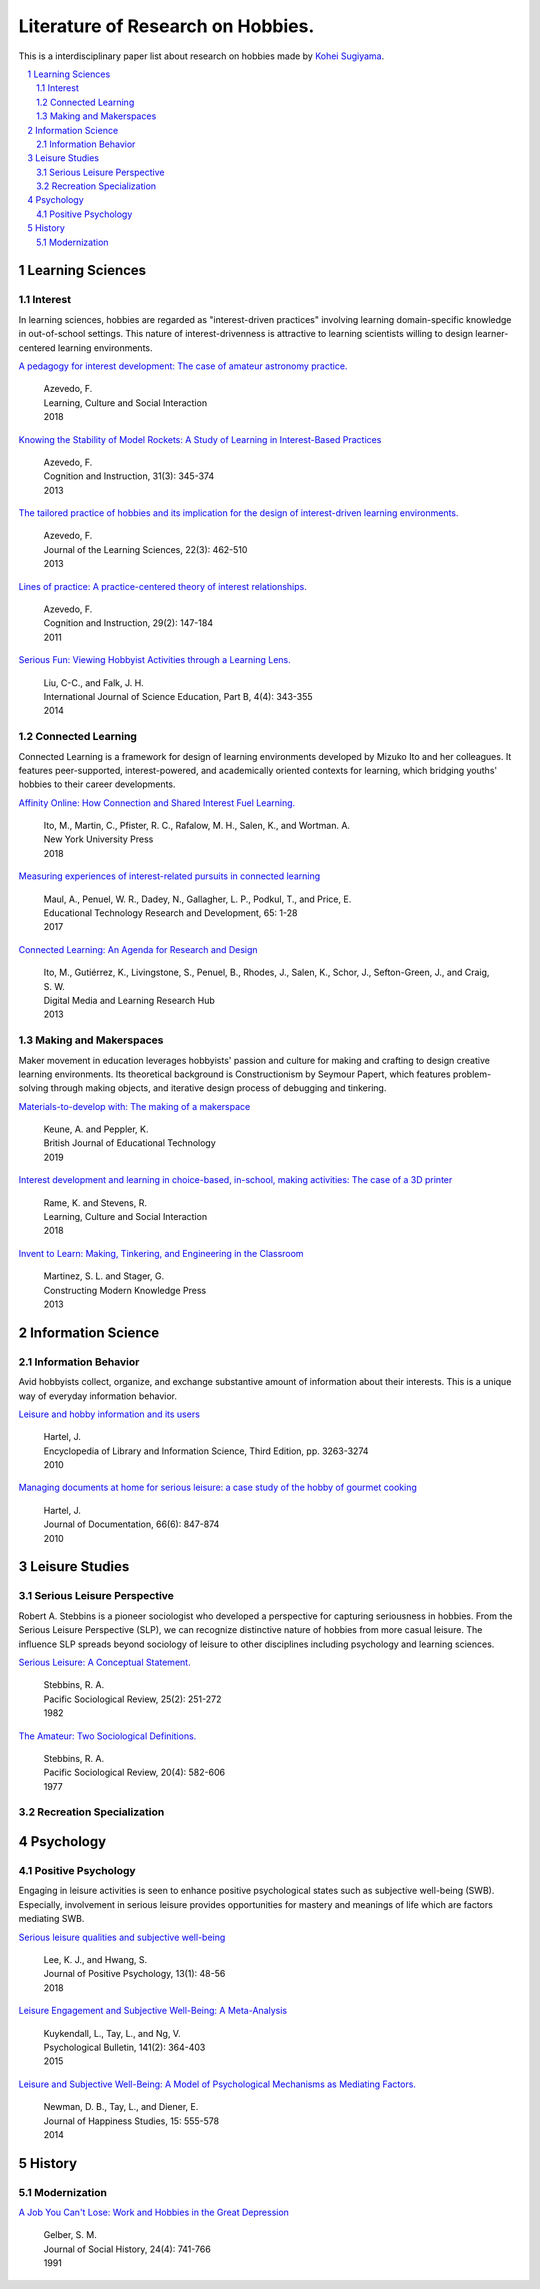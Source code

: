 Literature of Research on Hobbies.
**********************************
This is a interdisciplinary paper list about research on hobbies made by `Kohei Sugiyama <https://researchmap.jp/ksugiyama/?lang=english>`_.

.. contents::
    :local:
    :depth: 2

.. sectnum::
    :depth: 2

Learning Sciences
===========

Interest
---------

In learning sciences, hobbies are regarded as "interest-driven practices" involving learning domain-specific knowledge in out-of-school settings. This nature of interest-drivenness is attractive to learning scientists willing to design learner-centered learning environments.

`A pedagogy for interest development: The case of amateur astronomy practice.
<https://doi.org/10.1016/j.lcsi.2018.11.008>`_
  | Azevedo, F.
  | Learning, Culture and Social Interaction
  | 2018

`Knowing the Stability of Model Rockets: A Study of Learning in Interest-Based Practices
<http://dx.doi.org/10.1080/07370008.2013.799168>`_
  | Azevedo, F.
  | Cognition and Instruction, 31(3): 345-374
  | 2013

`The tailored practice of hobbies and its implication for the design of interest-driven learning environments.
<https://doi.org/10.1080/10508406.2012.730082>`_
  | Azevedo, F.
  | Journal of the Learning Sciences, 22(3): 462-510
  | 2013

`Lines of practice: A practice-centered theory of interest relationships.
<https://doi.org/10.1080/07370008.2011.556834>`_
  | Azevedo, F.
  | Cognition and Instruction, 29(2): 147-184
  | 2011

`Serious Fun: Viewing Hobbyist Activities through a Learning Lens.
<http://dx.doi.org/10.1080/21548455.2013.824130>`_
  | Liu, C-C., and Falk, J. H.
  | International Journal of Science Education, Part B, 4(4): 343-355
  | 2014

Connected Learning
-----------------------

Connected Learning is a framework for design of  learning environments  developed by Mizuko Ito and her colleagues. It features peer-supported, interest-powered, and academically oriented contexts for learning, which bridging youths' hobbies to their career developments.

`Affinity Online: How Connection and Shared Interest Fuel Learning.
<https://nyupress.org/9781479852758/affinity-online/>`_
 | Ito, M., Martin, C., Pfister, R. C., Rafalow, M. H., Salen, K., and Wortman. A.
 | New York University Press
 | 2018

`Measuring experiences of interest-related pursuits in connected learning
<https://doi.org/10.1007/s11423-016-9453-6>`_
 | Maul, A., Penuel, W. R., Dadey, N., Gallagher, L. P., Podkul, T., and Price, E.
 | Educational Technology Research and Development, 65: 1-28
 | 2017

`Connected Learning: An Agenda for Research and Design
<https://clalliance.org/publications/connected-learning-an-agenda-for-research-and-design/>`_
 | Ito, M., Gutiérrez, K., Livingstone, S., Penuel, B., Rhodes, J., Salen, K., Schor, J., Sefton-Green, J., and Craig, S. W.
 | Digital Media and Learning Research Hub
 | 2013

Making and Makerspaces
----------------------------

Maker movement in education leverages hobbyists' passion and culture for making and crafting to design creative learning environments. Its theoretical background is Constructionism by Seymour Papert, which features problem-solving through making objects, and iterative design process of debugging and tinkering.

`Materials-to-develop with: The making of a makerspace
<https://doi.org/10.1111/bjet.12702>`_
  | Keune, A. and Peppler, K.
  | British Journal of Educational Technology
  | 2019

`Interest development and learning in choice-based, in-school, making activities: The case of a 3D printer
<https://doi.org/10.1016/j.lcsi.2018.11.009>`_
  | Rame, K. and Stevens, R.
  | Learning, Culture and Social Interaction
  | 2018

`Invent to Learn: Making, Tinkering, and Engineering in the Classroom
<https://inventtolearn.com/>`_
  | Martinez, S. L. and Stager, G.
  | Constructing Modern Knowledge Press
  | 2013

Information Science
=============

Information Behavior
------------------------

Avid hobbyists collect, organize, and exchange substantive amount of  information about their interests. This is a unique way of everyday information behavior.

`Leisure and hobby information and its users
<https://www.taylorfrancis.com/books/e/9780203757635>`_
  | Hartel, J.
  | Encyclopedia of Library and Information Science, Third Edition, pp. 3263-3274
  | 2010

`Managing documents at home for serious leisure: a case study of the hobby of gourmet cooking
<https://doi.org/10.1108/00220411011087841>`_
  | Hartel, J.
  | Journal of Documentation, 66(6): 847-874
  | 2010


Leisure Studies
==========

Serious Leisure Perspective
-------------------------------

Robert A. Stebbins is a pioneer sociologist who developed a perspective for capturing seriousness in hobbies. From the Serious Leisure Perspective (SLP), we can recognize distinctive nature of hobbies from more casual leisure. The influence SLP spreads beyond sociology of leisure to other disciplines including psychology and learning sciences.

`Serious Leisure: A Conceptual Statement.
<https://doi.org/10.2307/1388726>`_
  | Stebbins, R. A.
  | Pacific Sociological Review, 25(2): 251-272
  | 1982

`The Amateur: Two Sociological Definitions.
<https://doi.org/10.2307%2F1388717>`_
  | Stebbins, R. A.
  | Pacific Sociological Review, 20(4): 582-606
  | 1977

Recreation Specialization
----------------------------

Psychology
=======

Positive Psychology
----------------------

Engaging in leisure activities is seen to enhance positive psychological states such as subjective well-being (SWB). Especially, involvement in serious leisure provides opportunities for mastery and meanings of life which are factors mediating SWB.

`Serious leisure qualities and subjective well-being
<https://doi.org/10.1080/17439760.2017.1374437>`_
  | Lee, K. J., and Hwang, S.
  | Journal of Positive Psychology, 13(1): 48-56
  | 2018

`Leisure Engagement and Subjective Well-Being: A Meta-Analysis
<https://doi.org/10.1037/a0038508>`_
  | Kuykendall, L., Tay, L., and Ng, V.
  | Psychological Bulletin, 141(2): 364-403
  | 2015

`Leisure and Subjective Well-Being: A Model of Psychological Mechanisms as Mediating Factors.
<https://doi.org/10.1007/s10902-013-9435-x>`_
  | Newman, D. B., Tay, L., and Diener, E.
  | Journal of Happiness Studies, 15: 555-578
  | 2014

History
=====

Modernization
-----------------

`A Job You Can't Lose: Work and Hobbies in the Great Depression
<https://doi.org/10.1353/jsh/24.4.741>`_
  | Gelber, S. M.
  | Journal of Social History, 24(4): 741-766
  | 1991

